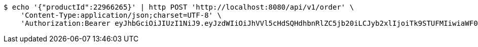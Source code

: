 [source,bash]
----
$ echo '{"productId":22966265}' | http POST 'http://localhost:8080/api/v1/order' \
    'Content-Type:application/json;charset=UTF-8' \
    'Authorization:Bearer eyJhbGciOiJIUzI1NiJ9.eyJzdWIiOiJhVVl5cHdSQHdhbnRlZC5jb20iLCJyb2xlIjoiTk9STUFMIiwiaWF0IjoxNzE3MDYwNjgyLCJleHAiOjE3MTcwNjQyODJ9.SgbdRkqB3s9ccTf9PpoKW4-AdtsOPttGthW8KS6xRGo'
----